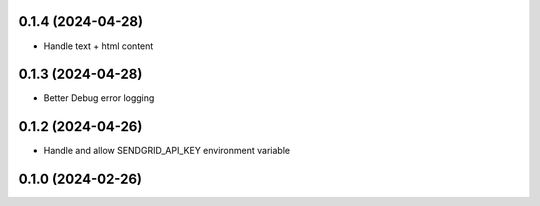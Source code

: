 0.1.4 (2024-04-28)
------------------

- Handle text + html content


0.1.3 (2024-04-28)
------------------

- Better Debug  error logging


0.1.2 (2024-04-26)
------------------

- Handle and allow SENDGRID_API_KEY environment variable


0.1.0 (2024-02-26)
------------------
